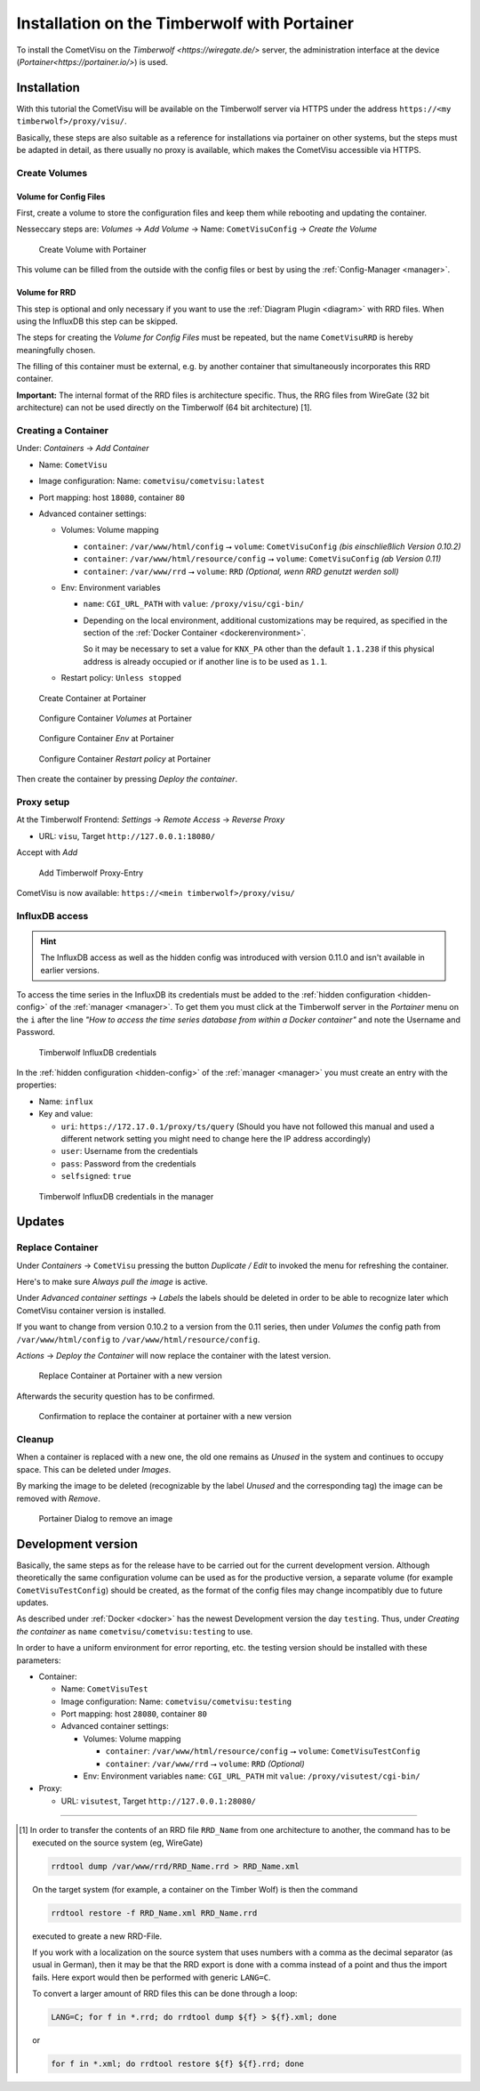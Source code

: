 .. _timberwolf:

Installation on the Timberwolf with Portainer
=============================================

To install the CometVisu on the `Timberwolf <https://wiregate.de/>`
server, the administration interface at the device
(`Portainer<https://portainer.io/>`) is used.

Installation
------------

With this tutorial the CometVisu will be available on the Timberwolf
server via HTTPS under the address ``https://<my timberwolf>/proxy/visu/``.

Basically, these steps are also suitable as a reference for installations
via portainer on other systems, but the steps must be adapted
in detail, as there usually no proxy is available, which makes
the CometVisu accessible via HTTPS.

Create Volumes
^^^^^^^^^^^^^^

Volume for Config Files
"""""""""""""""""""""""

First, create a volume to store the configuration files and
keep them while rebooting and updating the container.

Nesseccary steps are: *Volumes* → *Add Volume* → Name:
``CometVisuConfig`` → *Create the Volume*

.. figure:: _static/portainer_volume_add.png
   :scale: 50 %

   Create Volume with Portainer

This volume can be filled from the outside with the config
files or best by using the :ref:`Config-Manager <manager>`.

Volume for RRD
""""""""""""""

This step is optional and only necessary if you want to use the
:ref:`Diagram Plugin <diagram>` with RRD files. When using the
InfluxDB this step can be skipped.

The steps for creating the *Volume for Config Files* must
be repeated, but the name ``CometVisuRRD`` is hereby meaningfully chosen.

The filling of this container must be external, e.g. by
another container that simultaneously incorporates this RRD container.

**Important:** The internal format of the RRD files is architecture specific.
Thus, the RRG files from WireGate (32 bit architecture) can not be
used directly on the Timberwolf (64 bit architecture) [1].

Creating a Container
^^^^^^^^^^^^^^^^^^^^

Under: *Containers* → *Add Container*

- Name: ``CometVisu``
- Image configuration: Name: ``cometvisu/cometvisu:latest``
- Port mapping: host ``18080``, container ``80``
- Advanced container settings:

  - Volumes: Volume mapping

    - ``container``: ``/var/www/html/config`` ⭢ ``volume``: ``CometVisuConfig`` *(bis einschließlich Version 0.10.2)*
    - ``container``: ``/var/www/html/resource/config`` ⭢ ``volume``: ``CometVisuConfig`` *(ab Version 0.11)*
    - ``container``: ``/var/www/rrd`` ⭢ ``volume``: ``RRD`` *(Optional, wenn RRD genutzt werden soll)*

  - Env: Environment variables

    - ``name``: ``CGI_URL_PATH`` with ``value``: ``/proxy/visu/cgi-bin/``
    - Depending on the local environment, additional customizations may
      be required, as specified in the section of the
      :ref:`Docker Container <dockerenvironment>`.

      So it may be necessary to set a value for ``KNX_PA`` other than the
      default ``1.1.238`` if this physical address is already occupied
      or if another line is to be used as ``1.1``.

  - Restart policy: ``Unless stopped``

.. figure:: _static/portainer_container_add.png
   :scale: 50 %

   Create Container at Portainer

.. figure:: _static/portainer_container_volumes_add.png
   :scale: 50 %

   Configure Container *Volumes* at Portainer

.. figure:: _static/portainer_container_env_add.png
   :scale: 50 %

   Configure Container *Env* at Portainer

.. figure:: _static/portainer_container_restart_add.png
   :scale: 50 %

   Configure Container *Restart policy* at Portainer

Then create the container by pressing *Deploy the container*.

Proxy setup
^^^^^^^^^^^

At the Timberwolf Frontend:
*Settings* → *Remote Access* → *Reverse Proxy*

- URL: ``visu``, Target ``http://127.0.0.1:18080/``

Accept with *Add*

.. figure:: _static/timberwolf_proxy_add.png
   :scale: 50 %

   Add Timberwolf Proxy-Entry

CometVisu is now available: ``https://<mein timberwolf>/proxy/visu/``

InfluxDB access
^^^^^^^^^^^^^^^

.. HINT::
  The InfluxDB access as well as the hidden config was introduced with
  version 0.11.0 and isn't available in earlier versions.

To access the time series in the InfluxDB its credentials must be added to the
:ref:`hidden configuration <hidden-config>` of the :ref:`manager <manager>`.
To get them you must click at the Timberwolf server in the *Portainer*
menu on the ``i`` after the line *"How to access the time series database from
within a Docker container"* and note the Username and Password.

.. figure:: _static/timberwolf_influx.png
   :scale: 50 %

   Timberwolf InfluxDB credentials

In the :ref:`hidden configuration <hidden-config>` of the
:ref:`manager <manager>` you must create an entry with the properties:

- Name: ``influx``
- Key and value:

  - ``uri``: ``https://172.17.0.1/proxy/ts/query`` (Should you have not followed
    this manual and used a different network setting you might need to change
    here the IP address accordingly)
  - ``user``: Username from the credentials
  - ``pass``: Password from the credentials
  - ``selfsigned``: ``true``

.. figure:: _static/timberwolf_influx_manager.png
   :scale: 50 %

   Timberwolf InfluxDB credentials in the manager

Updates
-------

Replace Container
^^^^^^^^^^^^^^^^^

Under *Containers* → ``CometVisu`` pressing the button *Duplicate / Edit*
to invoked the menu for refreshing the container.

Here's to make sure *Always pull the image* is active.

Under *Advanced container settings* → *Labels* the labels should
be deleted in order to be able to recognize later which CometVisu
container version is installed.

If you want to change from version 0.10.2 to a version from the 0.11
series, then under *Volumes* the config path from
``/var/www/html/config`` to ``/var/www/html/resource/config``.

*Actions* → *Deploy the Container*  will now replace the container
with the latest version.

.. figure:: _static/portainer_container_replace.png
   :scale: 50 %

   Replace Container at Portainer with a new version

Afterwards the security question has to be confirmed.

.. figure:: _static/portainer_container_replace_confirm.png

   Confirmation to replace the container at portainer with a new version

Cleanup
^^^^^^^

When a container is replaced with a new one, the old one remains as
*Unused* in the system and continues to occupy space. This can
be deleted under *Images*.

By marking the image to be deleted (recognizable by the label
*Unused* and the corresponding tag) the image can be removed with *Remove*.

.. figure:: _static/portainer_image_remove.png
   :scale: 50 %

   Portainer Dialog to remove an image

Development version
-------------------

Basically, the same steps as for the release have to be carried
out for the current development version. Although theoretically
the same configuration volume can be used as for the productive
version, a separate volume (for example ``CometVisuTestConfig``)
should be created, as the format of the config files may change
incompatibly due to future updates.

As described under :ref:`Docker <docker>` has the newest
Development version the day ``testing``. Thus, under
*Creating the container* as ``name`` ``cometvisu/cometvisu:testing``
to use.


In order to have a uniform environment for error reporting, etc.
the testing version should be installed with these parameters:

- Container:

  - Name: ``CometVisuTest``
  - Image configuration: Name: ``cometvisu/cometvisu:testing``
  - Port mapping: host ``28080``, container ``80``
  - Advanced container settings:

    - Volumes: Volume mapping

      - ``container``: ``/var/www/html/resource/config`` ⭢ ``volume``: ``CometVisuTestConfig``
      - ``container``: ``/var/www/rrd`` ⭢ ``volume``: ``RRD`` *(Optional)*

    - Env: Environment variables ``name``: ``CGI_URL_PATH`` mit ``value``: ``/proxy/visutest/cgi-bin/``

- Proxy:

  - URL: ``visutest``, Target ``http://127.0.0.1:28080/``


----

.. [1]
  In order to transfer the contents of an RRD file ``RRD_Name``
  from one architecture to another, the command has to be
  executed on the source system (eg, WireGate)

  .. code-block:: bash

     rrdtool dump /var/www/rrd/RRD_Name.rrd > RRD_Name.xml

  On the target system (for example, a container on the Timber Wolf)
  is then the command

  .. code-block:: bash

     rrdtool restore -f RRD_Name.xml RRD_Name.rrd

  executed to greate a new RRD-File.

  If you work with a localization on the source system that
  uses numbers with a comma as the decimal separator
  (as usual in German), then it may be that the RRD export is
  done with a comma instead of a point and thus the import fails.
  Here export would then be performed with generic ``LANG=C``.

  To convert a larger amount of RRD files this can be done
  through a loop:

  .. code-block:: bash

     LANG=C; for f in *.rrd; do rrdtool dump ${f} > ${f}.xml; done

  or

  .. code-block:: bash

     for f in *.xml; do rrdtool restore ${f} ${f}.rrd; done
